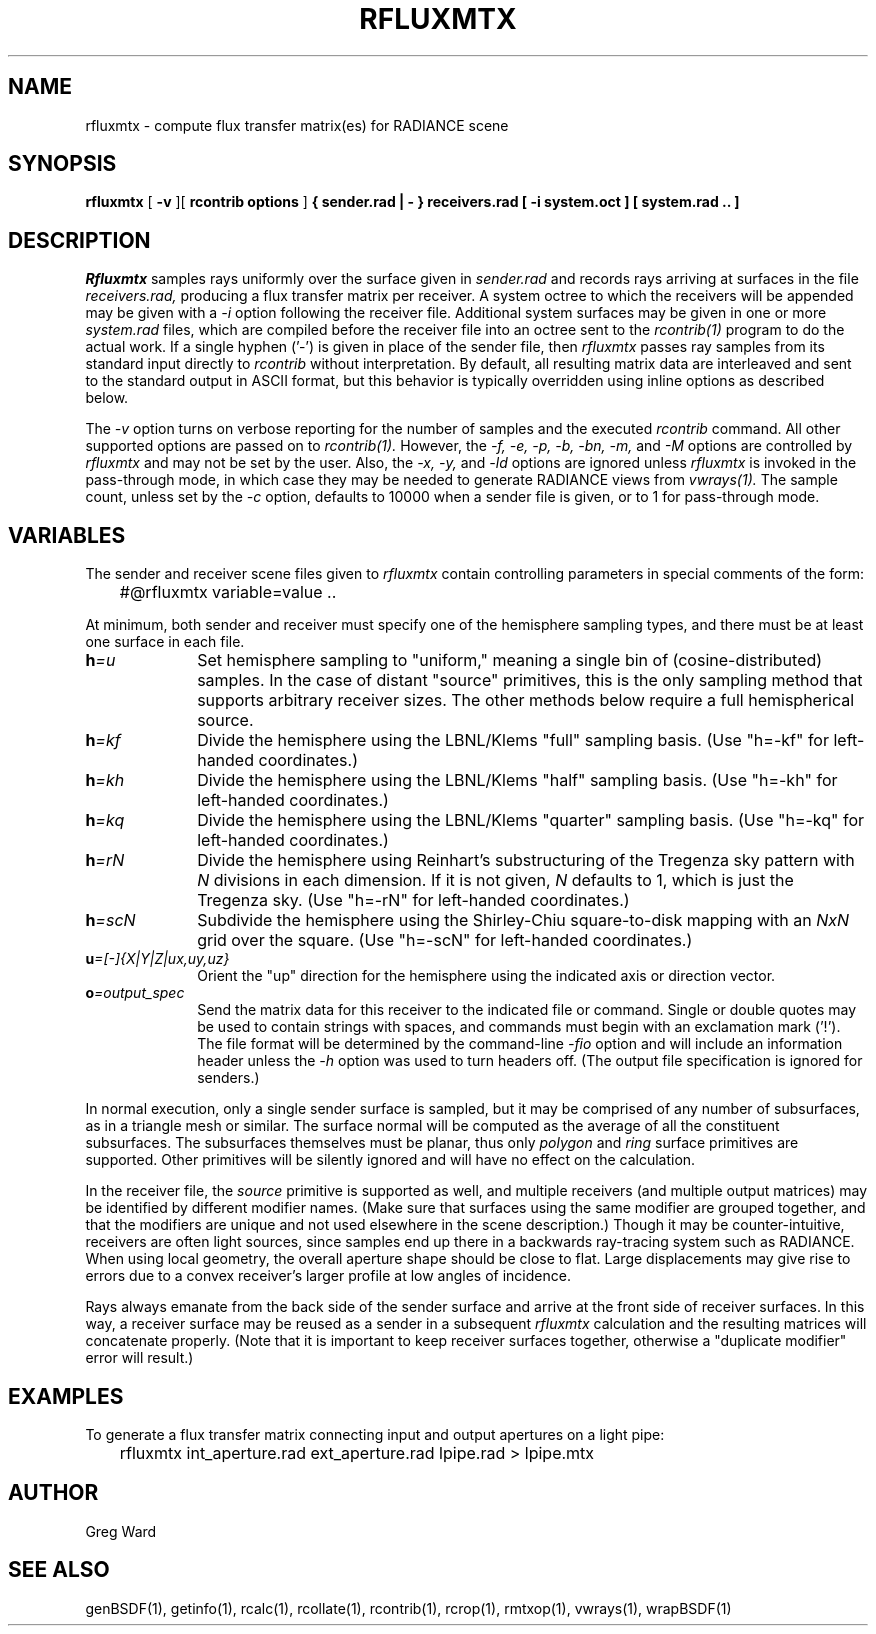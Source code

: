 .\" RCSid "$Id: rfluxmtx.1,v 1.11 2022/03/15 00:25:50 greg Exp $"
.TH RFLUXMTX 1 07/22/14 RADIANCE
.SH NAME
rfluxmtx - compute flux transfer matrix(es) for RADIANCE scene
.SH SYNOPSIS
.B rfluxmtx
[
.B \-v
][
.B "rcontrib options"
]
.B "{ sender.rad | - }"
.B receivers.rad
.B "[ -i system.oct ]"
.B "[ system.rad .. ]"
.SH DESCRIPTION
.I Rfluxmtx
samples rays uniformly over the surface given in
.I sender.rad
and records rays arriving at surfaces in the file
.I receivers.rad,
producing a flux transfer matrix per receiver.
A system octree to which the receivers will be appended may be given with a
.I \-i
option following the receiver file.
Additional system surfaces may be given in one or more
.I system.rad
files, which are compiled before the receiver file into an octree sent to the
.I rcontrib(1)
program to do the actual work.
If a single hyphen ('-') is given in place of the sender file, then
.I rfluxmtx
passes ray samples from its standard input directly to
.I rcontrib
without interpretation.
By default, all resulting matrix data are interleaved and sent to the standard output
in ASCII format, but this behavior is typically overridden using inline options
as described below.
.PP
The
.I \-v
option turns on verbose reporting for the number of samples and the executed
.I rcontrib
command.
All other supported options are passed on to
.I rcontrib(1).
However, the
.I \-f,
.I \-e,
.I \-p,
.I \-b,
.I \-bn,
.I \-m,
and
.I \-M
options are controlled by
.I rfluxmtx
and may not be set by the user.
Also, the
.I \-x,
.I \-y,
and
.I \-ld
options are ignored unless
.I rfluxmtx
is invoked in the pass-through mode,
in which case they may be needed to generate RADIANCE views from
.I vwrays(1).
The sample count, unless set by the
.I \-c
option, defaults to 10000 when a sender file is given, or to 1 for pass-through mode.
.SH VARIABLES
The sender and receiver scene files given to
.I rfluxmtx
contain controlling parameters in special comments of the form:
.nf

	#@rfluxmtx variable=value ..

.fi
At minimum, both sender and receiver must specify one of the
hemisphere sampling types, and there must be at least
one surface in each file.
.TP 10n
.BI h =u
Set hemisphere sampling to "uniform," meaning a single bin
of (cosine-distributed) samples.
In the case of distant "source" primitives, this is the only
sampling method that supports arbitrary receiver sizes.
The other methods below require a full hemispherical source.
.TP
.BI h =kf
Divide the hemisphere using the LBNL/Klems "full" sampling basis.
(Use "h=-kf" for left-handed coordinates.)
.TP
.BI h =kh
Divide the hemisphere using the LBNL/Klems "half" sampling basis.
(Use "h=-kh" for left-handed coordinates.)
.TP
.BI h =kq
Divide the hemisphere using the LBNL/Klems "quarter" sampling basis.
(Use "h=-kq" for left-handed coordinates.)
.TP
.BI h =rN
Divide the hemisphere using Reinhart's substructuring of the Tregenza
sky pattern with
.I N
divisions in each dimension.
If it is not given,
.I N
defaults to 1, which is just the Tregenza sky.
(Use "h=-rN" for left-handed coordinates.)
.TP
.BI h =scN
Subdivide the hemisphere using the Shirley-Chiu square-to-disk mapping with an
.I NxN
grid over the square.
(Use "h=-scN" for left-handed coordinates.)
.TP
.BI u =[-]{X|Y|Z|ux,uy,uz}
Orient the "up" direction for the hemisphere using the indicated axis or direction
vector.
.TP
.BI o =output_spec
Send the matrix data for this receiver to the indicated file or command.
Single or double quotes may be used to contain strings with spaces, and
commands must begin with an exclamation mark ('!').
The file format will be determined by the command-line
.I \-fio
option and will include an information header unless the
.I \-h
option was used to turn headers off.
(The output file specification is ignored for senders.)\0
.PP
In normal execution, only a single sender surface is sampled, but it may be
comprised of any number of subsurfaces, as in a triangle mesh or similar.
The surface normal will be computed as the average of all the constituent
subsurfaces.
The subsurfaces themselves must be planar, thus only
.I polygon
and
.I ring
surface primitives are supported.
Other primitives will be silently ignored and will have no effect on the calculation.
.PP
In the receiver file, the
.I source
primitive is supported as well, and multiple receivers (and multiple output
matrices) may be identified by different modifier names.
(Make sure that surfaces using the same modifier are grouped together,
and that the modifiers are unique and not used elsewhere in the
scene description.)\0
Though it may be counter-intuitive, receivers are often light sources,
since samples end up there in a backwards ray-tracing system such as RADIANCE.
When using local geometry, the overall aperture shape should be close to flat.
Large displacements may give rise to errors due to a convex receiver's
larger profile at low angles of incidence.
.PP
Rays always emanate from the back side of the sender surface and arrive at the
front side of receiver surfaces.
In this way, a receiver surface may be reused as a sender in a subsequent
.I rfluxmtx
calculation and the resulting matrices will concatenate properly.
(Note that it is important to keep receiver surfaces together, otherwise a
"duplicate modifier" error will result.)\0
.SH EXAMPLES
To generate a flux transfer matrix connecting input and output apertures
on a light pipe:
.IP "" .3i
rfluxmtx int_aperture.rad ext_aperture.rad lpipe.rad > lpipe.mtx
.SH AUTHOR
Greg Ward
.SH "SEE ALSO"
genBSDF(1), getinfo(1), rcalc(1), rcollate(1), rcontrib(1), rcrop(1),
rmtxop(1), vwrays(1), wrapBSDF(1)
